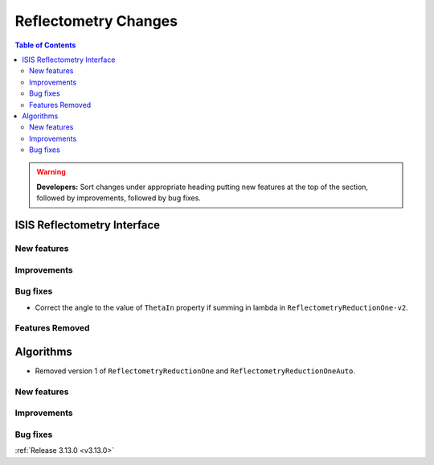 =====================
Reflectometry Changes
=====================

.. contents:: Table of Contents
   :local:

.. warning:: **Developers:** Sort changes under appropriate heading
    putting new features at the top of the section, followed by
    improvements, followed by bug fixes.

ISIS Reflectometry Interface
----------------------------

New features
############

Improvements
############

Bug fixes
#########

* Correct the angle to the value of ``ThetaIn`` property if summing in lambda in ``ReflectometryReductionOne-v2``.

Features Removed
################

Algorithms
----------

* Removed version 1 of ``ReflectometryReductionOne`` and ``ReflectometryReductionOneAuto``.

New features
############


Improvements
############

Bug fixes
#########

:ref:`Release 3.13.0 <v3.13.0>`
